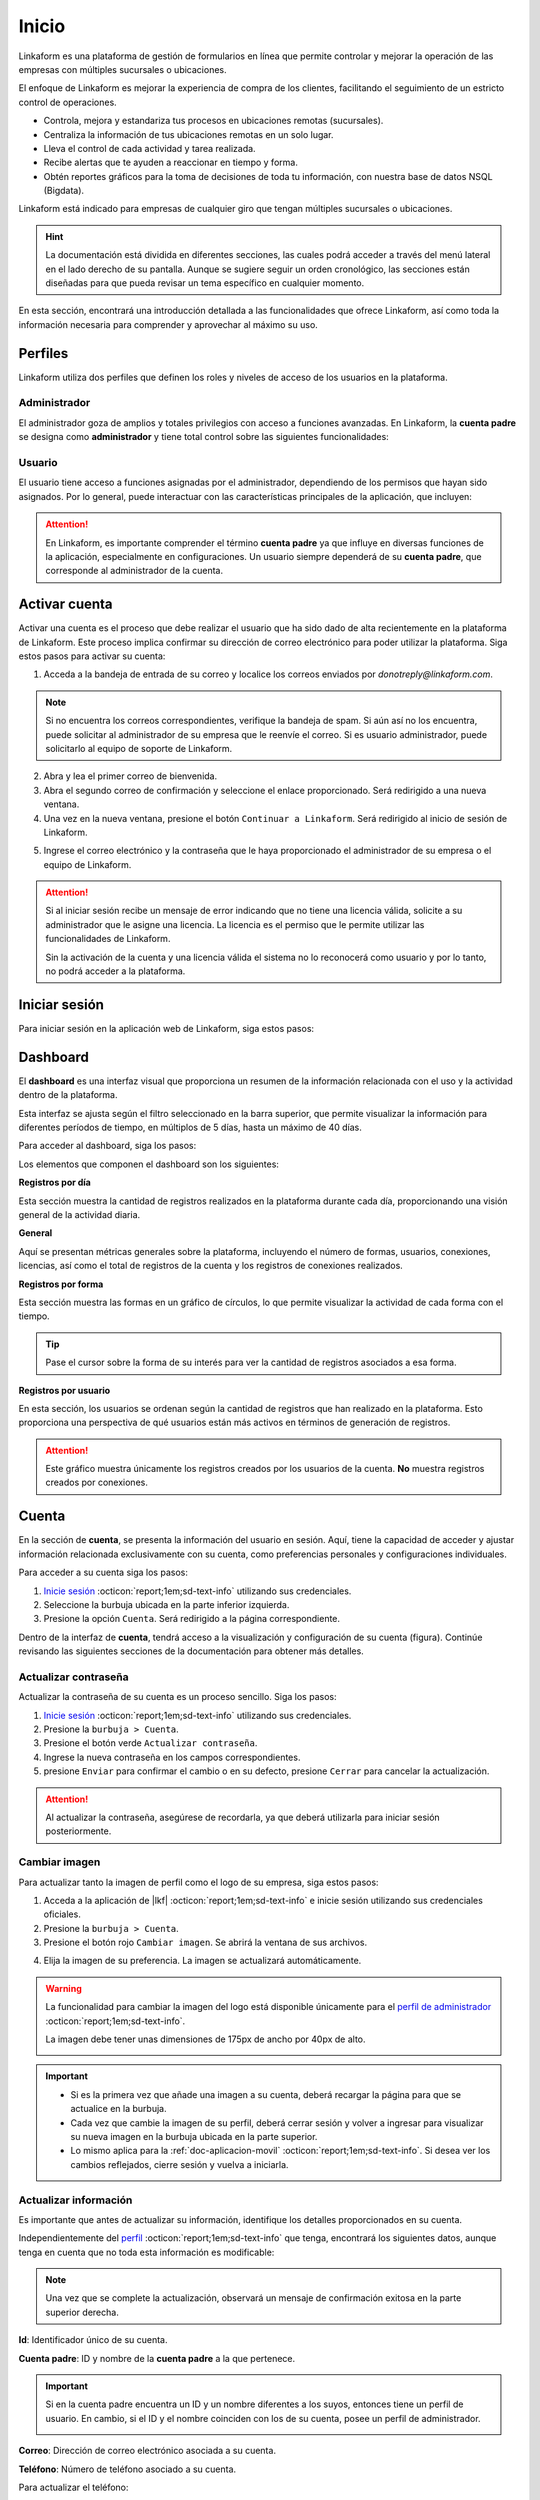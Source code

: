 .. _inicio-lkf:

======
Inicio
======

Linkaform es una plataforma de gestión de formularios en línea que permite controlar y mejorar la operación de las empresas con múltiples sucursales o ubicaciones.

El enfoque de Linkaform es mejorar la experiencia de compra de los clientes, facilitando el seguimiento de un estricto control de operaciones.

- Controla, mejora y estandariza tus procesos en ubicaciones remotas (sucursales).
- Centraliza la información de tus ubicaciones remotas en un solo lugar.
- Lleva el control de cada actividad y tarea realizada.
- Recibe alertas que te ayuden a reaccionar en tiempo y forma.
- Obtén reportes gráficos para la toma de decisiones de toda tu información, con nuestra base de datos NSQL (Bigdata).

Linkaform está indicado para empresas de cualquier giro que tengan múltiples sucursales o ubicaciones.

.. card-carousel:: 2

    .. card:: Tiendas de ropa

        |clothes|

    .. card:: Bancos

        |bank|

    .. card:: Ferreterías

        |tools|
        
    .. card:: Restaurantes

    .. card:: Farmacias

    .. card:: Gasolineras

    .. card:: Hospitales

    .. card:: Franquicias

    .. card:: Almacenes

    .. card:: Granjas

    .. card:: Supermercados

    .. card:: Zapaterías

.. hint:: La documentación está dividida en diferentes secciones, las cuales podrá acceder a través del menú lateral en el lado derecho de su pantalla. Aunque se sugiere seguir un orden cronológico, las secciones están diseñadas para que pueda revisar un tema específico en cualquier momento.

En esta sección, encontrará una introducción detallada a las funcionalidades que ofrece Linkaform, así como toda la información necesaria para comprender y aprovechar al máximo su uso.

.. _perfiles:

Perfiles
=========

Linkaform utiliza dos perfiles que definen los roles y niveles de acceso de los usuarios en la plataforma.

.. _perfil-admin:

Administrador 
-------------

El administrador goza de amplios y totales privilegios con acceso a funciones avanzadas. En Linkaform, la **cuenta padre** se designa como **administrador** y tiene total control sobre las siguientes funcionalidades:

.. grid:: 2
    :gutter: 0
    :padding: 0
    :margin: 0

    .. grid-item-card:: 
        :columns: 9

        .. image:: /imgs/Inicio/Inicio1.png

    .. grid-item-card:: 
        :columns: 3

        - Dashboard
        - Formas
        - Catálogos
        - Registros
        - Reportes
        - Usuarios
        - Grupos
        - Conexiones
        - Cuenta
        - Licencias

Usuario
-------

El usuario tiene acceso a funciones asignadas por el administrador, dependiendo de los permisos que hayan sido asignados. Por lo general, puede interactuar con las características principales de la aplicación, que incluyen:

.. grid:: 2
    :gutter: 0
    :padding: 0
    :margin: 0

    .. grid-item-card:: 
        :columns: 9

        .. image:: /imgs/Inicio/Inicio2.png

    .. grid-item-card:: 
        :columns: 3

        - Dashboard
        - Formas
        - Catálogos
        - Registros
        - Reportes
        - Cuenta
        - Conexiones

.. attention:: En Linkaform, es importante comprender el término **cuenta padre** ya que influye en diversas funciones de la aplicación, especialmente en configuraciones. Un usuario siempre dependerá de su **cuenta padre**, que corresponde al administrador de la cuenta. 

.. _activar-cuenta-usuario:

Activar cuenta
==============

Activar una cuenta es el proceso que debe realizar el usuario que ha sido dado de alta recientemente en la plataforma de Linkaform. Este proceso implica confirmar su dirección de correo electrónico para poder utilizar la plataforma. Siga estos pasos para activar su cuenta:

1. Acceda a la bandeja de entrada de su correo y localice los correos enviados por *donotreply@linkaform.com*. 

.. note:: Si no encuentra los correos correspondientes, verifique la bandeja de spam. Si aún así no los encuentra, puede solicitar al administrador de su empresa que le reenvíe el correo. Si es usuario administrador, puede solicitarlo al equipo de soporte de Linkaform.

2. Abra y lea el primer correo de bienvenida.
3. Abra el segundo correo de confirmación y seleccione el enlace proporcionado. Será redirigido a una nueva ventana.
4. Una vez en la nueva ventana, presione el botón ``Continuar a Linkaform``. Será redirigido al inicio de sesión de Linkaform.

.. image:: /imgs/Inicio/Inicio3.png
    :width: 300px
    :height: 200px

5. Ingrese el correo electrónico y la contraseña que le haya proporcionado el administrador de su empresa o el equipo de Linkaform.

.. attention:: 
    
    Si al iniciar sesión recibe un mensaje de error indicando que no tiene una licencia válida, solicite a su administrador que le asigne una licencia. La licencia es el permiso que le permite utilizar las funcionalidades de Linkaform.

    .. image:: /imgs/Inicio/Inicio4.png

    Sin la activación de la cuenta y una licencia válida el sistema no lo reconocerá como usuario y por lo tanto, no podrá acceder a la plataforma.

.. _iniciar-sesion:

Iniciar sesión
==============

Para iniciar sesión en la aplicación web de Linkaform, siga estos pasos:

.. grid:: 2
    :gutter: 0
    :padding: 0
    :margin: 0

    .. grid-item-card:: 
        :columns: 8

        1. En su navegador favorito, escriba **Linkaform** para acceder a la página web oficial.
        2. Haga clic en el botón ``Iniciar sesión`` ubicado en la parte superior derecha. Será redirigido al inicio de sesión de la plataforma.

        .. seealso:: Ingrese directamente aquí |app| :octicon:`report;1em;sd-text-info`.

        3. Complete los campos de **correo electrónico** y **contraseña**.

        .. note:: En caso de no disponer de credenciales y según su perfil, por favor, solicite dichas credenciales al administrador de su empresa o al equipo de Linkaform.

        4. Presione ``Log in`` para acceder. Una vez autenticado, será dirigido al `dashboard <#dashboard-in>`_ :octicon:`report;1em;sd-text-info`. 
    
    .. grid-item-card:: 
        :columns: 4

        .. image:: /imgs/Inicio/Inicio5.png

.. _dashboard-in:

Dashboard
=========

El **dashboard** es una interfaz visual que proporciona un resumen de la información relacionada con el uso y la actividad dentro de la plataforma. 

Esta interfaz se ajusta según el filtro seleccionado en la barra superior, que permite visualizar la información para diferentes períodos de tiempo, en múltiplos de 5 días, hasta un máximo de 40 días. 

.. image:: /imgs/Inicio/Inicio11.png

Para acceder al dashboard, siga los pasos:

.. grid:: 2
    :gutter: 0
    :padding: 0
    :margin: 0

    .. grid-item-card:: 
        :columns: 8

        1. `Inicie sesión <#iniciar-sesion>`_ :octicon:`report;1em;sd-text-info`. 
        2. Seleccione ``Dashboard`` en el menú lateral.

        .. hint:: Presione el símbolo ``>`` para visualizar el nombre de las opciones del menú lateral.

        .. note:: Si no es administrador, podrá visualizar la información de la **cuenta padre**.

    .. grid-item-card:: 
        :columns: 4

        .. image:: /imgs/Inicio/Inicio6.png

Los elementos que componen el dashboard son los siguientes:

**Registros por día**

Esta sección muestra la cantidad de registros realizados en la plataforma durante cada día, proporcionando una visión general de la actividad diaria.

.. image:: /imgs/Inicio/Inicio7.png

**General** 

Aquí se presentan métricas generales sobre la plataforma, incluyendo el número de formas, usuarios, conexiones, licencias, así como el total de registros de la cuenta y los registros de conexiones realizados.

.. image:: /imgs/Inicio/Inicio8.png

**Registros por forma**

Esta sección muestra las formas en un gráfico de círculos, lo que permite visualizar la actividad de cada forma con el tiempo.

.. image:: /imgs/Inicio/Inicio9.png

.. tip:: Pase el cursor sobre la forma de su interés para ver la cantidad de registros asociados a esa forma.

**Registros por usuario**

En esta sección, los usuarios se ordenan según la cantidad de registros que han realizado en la plataforma. Esto proporciona una perspectiva de qué usuarios están más activos en términos de generación de registros.

.. attention:: Este gráfico muestra únicamente los registros creados por los usuarios de la cuenta. **No** muestra registros creados por conexiones. 

.. image:: /imgs/Inicio/Inicio10.png

Cuenta
======

En la sección de **cuenta**, se presenta la información del usuario en sesión. Aquí, tiene la capacidad de acceder y ajustar información relacionada exclusivamente con su cuenta, como preferencias personales y configuraciones individuales.

.. _pasos-inicio-sesion:

Para acceder a su cuenta siga los pasos:

1. `Inicie sesión <#iniciar-sesion>`_ :octicon:`report;1em;sd-text-info` utilizando sus credenciales.
2. Seleccione la burbuja ubicada en la parte inferior izquierda.
3. Presione la opción ``Cuenta``. Será redirigido a la página correspondiente.

Dentro de la interfaz de **cuenta**, tendrá acceso a la visualización y configuración de su cuenta (figura). Continúe revisando las siguientes secciones de la documentación para obtener más detalles.

.. image:: /imgs/Inicio/Inicio12.png

Actualizar contraseña
---------------------

Actualizar la contraseña de su cuenta es un proceso sencillo. Siga los pasos:
 
1. `Inicie sesión <#iniciar-sesion>`_ :octicon:`report;1em;sd-text-info` utilizando sus credenciales.
2. Presione la ``burbuja > Cuenta``.
3. Presione el botón verde ``Actualizar contraseña``.
4. Ingrese la nueva contraseña en los campos correspondientes.
5. presione ``Enviar`` para confirmar el cambio o en su defecto, presione ``Cerrar`` para cancelar la actualización.

.. image:: /imgs/Inicio/Inicio13.png

.. attention::  Al actualizar la contraseña, asegúrese de recordarla, ya que deberá utilizarla para iniciar sesión posteriormente.

Cambiar imagen
--------------

Para actualizar tanto la imagen de perfil como el logo de su empresa, siga estos pasos:

1. Acceda a la aplicación de |lkf| :octicon:`report;1em;sd-text-info` e inicie sesión utilizando sus credenciales oficiales.
2. Presione la ``burbuja > Cuenta``.
3. Presione el botón rojo ``Cambiar imagen``. Se abrirá la ventana de sus archivos.

.. image:: /imgs/Inicio/Inicio14.png

4. Elija la imagen de su preferencia. La imagen se actualizará automáticamente.

.. warning:: La funcionalidad para cambiar la imagen del logo está disponible únicamente para el `perfil de administrador <#perfil-admin>`_ :octicon:`report;1em;sd-text-info`. 
    
    La imagen debe tener unas dimensiones de 175px de ancho por 40px de alto.
    
    .. image:: /imgs/Inicio/Inicio15.png

.. important:: 
    
    - Si es la primera vez que añade una imagen a su cuenta, deberá recargar la página para que se actualice en la burbuja.
    
    - Cada vez que cambie la imagen de su perfil, deberá cerrar sesión y volver a ingresar para visualizar su nueva imagen en la burbuja ubicada en la parte superior.

    - Lo mismo aplica para la :ref:`doc-aplicacion-movil` :octicon:`report;1em;sd-text-info`. Si desea ver los cambios reflejados, cierre sesión y vuelva a iniciarla.

Actualizar información
----------------------

Es importante que antes de actualizar su información, identifique los detalles proporcionados en su cuenta. 

Independientemente del `perfil <#perfiles>`_ :octicon:`report;1em;sd-text-info` que tenga, encontrará los siguientes datos, aunque tenga en cuenta que no toda esta información es modificable:

.. grid:: 2
    :gutter: 0
    :padding: 0
    :margin: 0

    .. grid-item-card:: 
        :columns: 8

        **Nombre**: Nombre del usuario que hace uso de la cuenta.

        Para actualizar el nombre:

        1. Presione el icono de lápiz o haga clic en el nombre actual.
        2. Ingrese el nuevo nombre.
        3. Presione el botón verde para aplicar los cambios. Puede presionar ``Enter`` o utilizar el botón gris para cancelar la acción.

    .. grid-item-card:: 
        :columns: 4

        .. image:: /imgs/Inicio/Inicio17.png

.. note:: Una vez que se complete la actualización, observará un mensaje de confirmación exitosa en la parte superior derecha.

**Id**: Identificador único de su cuenta.

**Cuenta padre**: ID y nombre de la **cuenta padre** a la que pertenece.

.. important:: 
    
    Si en la cuenta padre encuentra un ID y un nombre diferentes a los suyos, entonces tiene un perfil de usuario. En cambio, si el ID y el nombre coinciden con los de su cuenta, posee un perfil de administrador.

    .. image:: /imgs/Inicio/Inicio22.png

**Correo**: Dirección de correo electrónico asociada a su cuenta.

**Teléfono**: Número de teléfono asociado a su cuenta. 

Para actualizar el teléfono:

1. Presione el icono de lápiz o haga clic en el número actual.
2. Ingrese su número de teléfono. 

.. note:: El campo solo acepta caracteres numéricos, con un límite de 10 dígitos.

3. Presione el botón verde para aplicar los cambios. Puede presionar ``Enter`` o utilizar el botón gris para cancelar la acción.

.. image:: /imgs/Inicio/Inicio18.png

.. note:: Una vez que se complete la actualización, observará un mensaje de confirmación exitosa en la parte superior derecha.

**Usuario desde**: Fecha y hora desde la cual ha sido usuario de Linkaform.

**Última conexión**: Fecha y hora de su última sesión.

**Puesto**: Designación laboral en su empresa.

.. important:: La designación de **puesto** no guarda relación con el tipo de perfil que posee en la plataforma de Linkaform.

Para actualizar el puesto:

1. Presione el icono de lápiz o haga clic en el puesto actual.
2. Ingrese su nuevo puesto.
3. Presione el botón verde para aplicar los cambios. Puede presionar ``Enter`` o utilizar el botón gris para cancelar la acción.

.. image:: /imgs/Inicio/Inicio19.png

.. note:: Una vez que se complete la actualización, observará un mensaje de confirmación exitosa en la parte superior derecha.

**Permisos**: Indica qué funcionalidades están disponibles en su cuenta, según el tipo de permisos asignados por el administrador.

.. image:: /imgs/Inicio/Inicio23.png

- Administrador: Tiene acceso total a todas las funciones. Con una cuenta de administrador, podrá crear, editar, responder y eliminar formas, catálogos, registros, reportes, usuarios, grupos, conexiones y licencias.

- Usuario sin restricciones: Puede crear, editar, responder y eliminar sus propias formas, catálogos, registros y reportes, o según los permisos que le hayan sido otorgados.

- Usuario con restricciones: Solo podrá crear registros de las formas que le hayan sido compartidas y consultar los registros a los que se le haya asignado permiso. Además, puede crear, editar, responder y eliminar sus propios catálogos y reportes.

.. attention:: EStos permisos son asignados solamente por el administrador.

**Lenguaje**: Idioma en el que se muestra la plataforma de Linkaform. Actualmente disponible en español e inglés.

Para cambiar el idioma:

1. Presione el icono de lápiz o haga clic en el idioma actual.
2. Elimine el idioma actual.
3. Haga clic sobre el campo para ver las opciones disponibles.
4. Seleccione el idioma de su preferencia.
5. Presione el botón verde para aplicar los cambios. Puede presionar ``Enter`` o utilizar el botón gris para cancelar la acción. Observe el mensaje de confirmación exitosa en la parte superior derecha.

.. image:: /imgs/Inicio/Inicio20.png

.. important:: Cierre sesión y vuelva a ingresar para completar los cambios.

**Zona Horaria**: Configuración del huso horario.

1. Presione el ícono de lápiz o haga clic en la zona horaria actual.
2. Elimine la zona horaria actual.
3. Haga clic sobre el campo para ver las opciones disponibles.
4. Seleccione la zona horaria de su preferencia.
5. Presione el botón verde para aplicar los cambios. Puede presionar ``Enter`` o utilizar el botón gris para cancelar la acción. Observe el mensaje de confirmación exitosa en la parte superior derecha.

.. image:: /imgs/Inicio/Inicio21.png

.. important:: Cierre sesión y vuelva a ingresar para completar los cambios.

Usuarios
========

La sección de **usuarios** está disponible exclusivamente para el `perfil de administrador <#perfil-admin>`_ :octicon:`report;1em;sd-text-info`. Esta sección le brinda el control total sobre la gestión de usuarios dependientes de su cuenta.

Para acceder a los usuarios siga los pasos:

1. `Inicie sesión <#iniciar-sesion>`_ :octicon:`report;1em;sd-text-info` utilizando sus credenciales.
2. Seleccione ``Grupos > Usuarios`` en el menú lateral. Será redirigido a la interfaz correspondiente.

.. hint:: Presione el símbolo ``>`` para visualizar el nombre de las opciones del menú lateral.

En la interfaz de Usuarios, encontrará:

- Buscador para localizar usuarios por nombre, usuario o correo.
- Lista ordenada alfabéticamente de usuarios actuales en su cuenta.
- Información detallada de los usuarios.
- Opciones para dar de alta, baja y editar usuarios.

.. image:: /imgs/Inicio/Inicio24.png

Crear usuario
-------------

Para dar de alta un nuevo usuario, siga los pasos:

1. `Inicie sesión <#iniciar-sesion>`_ :octicon:`report;1em;sd-text-info` utilizando sus credenciales.
2. Seleccione ``Grupos > Usuarios`` en el menú lateral.
3. Presione el botón verde ubicado arriba del buscador de usuarios.

.. image:: /imgs/Inicio/Inicio25.png

4. Ingrese los datos correspondientes en el formulario. 

.. note:: Considere los siguientes puntos importantes:

    - Asegúrese de que la información sea auténtica y verdadera, especialmente en el correo electrónico, ya que el usuario deberá realizar el proceso de activación para utilizar la plataforma.
    - Para usuarios con mayor rotación, dé de alta correos genéricos evitando los correos personalizados para evitar que si hay un cambio de personal, solo se actualice el nombre del usuario y evitar crear un usuario nuevo para seguir conservando el contenido dentro de la cuenta.

5. Presione el botón ``Enviar`` para crear el usuario o ``Cerrar`` para cancelar el proceso. 

.. image:: /imgs/Inicio/Inicio26.png

.. _informacion-usuario-administrador:

Información del usuario
-----------------------

Para consultar la información de un usuario siga los pasos:

1. `Inicie sesión <#iniciar-sesion>`_ :octicon:`report;1em;sd-text-info` utilizando sus credenciales.
2. Seleccione ``Grupos > Usuarios`` en el menú lateral. Por defecto, podrá visualizar la información del primer usuario de la lista de usuarios.
3. Busque al usuario de su interés utilizando la barra de búsqueda, ya sea por el nombre, usuario o correo.
4. Seleccione al usuario. Observe la información del usuario teniendo en cuenta los siguientes elementos:

La información del usuario se divide en tres secciones, consulte las siguientes pestañas.

.. tab-set::

    .. tab-item:: Información del dispositivo móvil

        Describe la información sobre el dispositivo móvil vinculado a la cuenta del usuario, es decir, el dispositivo utilizado al utilizar la aplicación móvil. Los elementos que la componen son las siguientes:

        .. grid:: 2
            :gutter: 0
            :padding: 0
            :margin: 0

            .. grid-item-card:: 
                :columns: 8

                **Nombre**: Nombre del usuario que hace uso de la cuenta.

                Para actualizar el nombre:

                1. Presione el icono de lápiz o haga clic en el nombre actual.
                2. Ingrese el nuevo nombre.
                3. Presione el botón verde para aplicar los cambios, o simplemente presione ``Enter``, mientras que puede utilizar el botón gris para cancelar la acción. 

                .. note:: Una vez que se complete la actualización, observará un mensaje de confirmación exitosa en la parte superior derecha.

            .. grid-item-card:: 
                :columns: 4

                .. image:: /imgs/Inicio/Inicio27.png

        **Modelo**: Modelo del dispositivo móvil. 

        **Sistema operativo**: Sistema operativo del dispositivo móvil.

        **Version de App**: Versión de la aplicación actualmente instalada en el dispositivo.

        **Ultima sincronización**: Fecha y hora de la última sincronización desde la aplicación móvil.

        **Cambiar imagen**

        Para actualizar la imagen de perfil, siga estos pasos:

        1. Presione el botón verde ``Cambiar imagen``. Se abrirá el explorador de su sistema.
        2. Elija la imagen de su preferencia. La imagen se actualizará automáticamente.

        .. important:: Cambiar la imagen de perfil afectará tanto a la plataforma web como a la aplicación móvil. Los usuarios también pueden cambiar su propia imagen.     

        **Desvincular**

        Este proceso implica romper la conexión entre la cuenta y la aplicación móvil.

        .. important:: Cuando inicia sesión en un dispositivo, Linkaform vincula su cuenta con ese dispositivo.

        Si necesita desvincular el dispositivo, siga este paso:

        1. Presione el botón rojo ``Desvincular``. Esto eliminará la información del dispositivo automáticamente.

        .. note:: Cuando la cuenta inicie sesión nuevamente en un dispositivo, se reflejará aquí.

    .. tab-item:: Información de la cuenta

        Describe información personal y de la cuenta del usuario. Los elementos que la componen son las siguientes:

        .. grid:: 2
            :gutter: 0
            :padding: 0
            :margin: 0

            .. grid-item-card:: 
                :columns: 6

                **Id**: Identificador único de la cuenta.

                **Activo**: Estado del usuario

                .. attention:: Por defecto, el estado de un nuevo usuario es ``No`` (inactivo). 

                **Correo**: Dirección de correo electrónico asociada a la cuenta.

                .. tip:: Utilice el botón portapapeles para copiar el correo electrónico.
        
            .. grid-item-card:: 
                :columns: 6

                .. image:: /imgs/Inicio/Inicio28.png

        **Puesto**: Cargo laboral en la empresa.

        .. important:: La designación de **puesto** no está relacionado con el tipo de `perfil <#perfiles>`_ :octicon:`report;1em;sd-text-info` que posee en la plataforma de Linkaform.

            Para activar una cuenta, el propietario de la cuenta debe realizar la activación. Por favor, siga el siguiente enlace para `activar la cuenta <#activar-cuenta-usuario>`_ :octicon:`report;1em;sd-text-info`.
                
        Para actualizar el puesto:

        1. Haga clic en el icono de edición (lápiz) o en el puesto actual.
        2. Ingrese el nuevo puesto.
        3. Presione el botón verde para aplicar los cambios. Puede presionar ``Enter`` o utilizar el botón gris para cancelar la acción.

        .. note:: Una vez que se complete la actualización, observará un mensaje de confirmación exitosa en la parte superior derecha.

        **Teléfono**: Número de teléfono asociado a la cuenta.

        Para actualizar el teléfono:

        1. Haga clic en el icono de edición (lápiz) o en el teléfono actual.
        2. Ingrese el número de teléfono. 

        .. note:: El campo solo acepta caracteres numéricos, con un límite de 10 dígitos.

        3. Presione el botón verde para aplicar los cambios. Puede presionar ``Enter`` o utilizar el botón gris para cancelar la acción.

        .. note:: Una vez que se complete la actualización, observará un mensaje de confirmación exitosa en la parte superior derecha.

        **Lenguaje**: Idioma en el que se muestra la plataforma de Linkaform. Actualmente, las opciones disponibles son español e inglés. 

        Para cambiar el idioma:

        1. Haga clic en el icono de edición (lápiz) o en el lenguaje actual.
        2. Elimine el idioma actual.
        3. Haga clic sobre el campo para ver las opciones disponibles.
        4. Seleccione el idioma de su preferencia.
        5. Presione el botón verde para aplicar los cambios. Puede presionar ``Enter`` o utilizar el botón gris para cancelar la acción. Observe el mensaje de confirmación exitosa en la parte superior derecha.

        **Zona Horaria**: Configuración del huso horario.

        1. Haga clic en el icono de edición (lápiz) o en la zona horaria actual.
        2. Elimine la zona horaria actual.
        3. Haga clic sobre el campo para ver las opciones disponibles.
        4. Seleccione la zona horaria de su preferencia.
        5. Presione el botón verde para aplicar los cambios. Puede presionar ``Enter`` o utilizar el botón gris para cancelar la acción. Observe el mensaje de confirmación exitosa en la parte superior derecha.

        **Permisos**: Controla las funcionalidades disponibles para los usuarios a través de sus cuentas. Puede otorgar permisos de administrador, crear formas o establecer usuarios sin permisos.

        Para asignar un permiso:

        1. Haga clic en el icono de edición (lápiz) o en el permiso actual.
        2. Marque las casillas de los permisos deseados.
        3. Presione el botón verde para aplicar los cambios. Puede presionar ``Enter`` o utilizar el botón gris para cancelar la acción. Observe el mensaje de confirmación exitosa en la parte superior derecha.

        .. image:: /imgs/Inicio/Inicio30.png

        - Administrador: Tiene acceso total a todas las funciones. Con una cuenta de administrador, el usuario puede crear, editar, responder y eliminar formas, catálogos, registros, reportes, usuarios, grupos, conexiones y licencias.

        - Crear formas: El usuario puede crear, editar, responder y eliminar sus propias formas, catálogos, registros y reportes, o según los permisos que le hayan sido otorgados al compartir por otros usuarios.

        - Usuario sin permisos: El usuario solo podrá crear registros de las formas que le hayan sido compartidas y consultar los registros a los que se le haya asignado permiso, pero podrá crear, editar, responder y eliminar sus propios catálogos y reportes.

        .. attention:: Para un usuario sin permisos, simplemente no seleccione ninguna casilla, pero asegúrese de guardar los cambios.

        **Usuario desde**: Fecha y hora en la que el usuario se registró por primera vez en Linkaform.

        **Última conexión**: Fecha y hora en la que el usuario cerró sesión por última vez en Linkaform.

        **ApiKey**: Código único alfanumérico utilizado para autenticar y autorizar el acceso a la **API de Linkaform**, es útil para procesos de **reportes personalizados**.

        Para generar una API Key:

        1. Haga clic en el botón verde con el símbolo ``+``.

        .. image:: /imgs/Inicio/Inicio31.png

        2. Haga clic en el botón azul inferior para copiar la clave.
        3. Si es necesario, puede generar una nueva clave presionando el primer botón azul.
        4. Si desea eliminar la clave, utilice el segundo botón rojo.
        
        .. image:: /imgs/Inicio/Inicio32.png

    .. tab-item:: Historial

        Proporciona detalles generales sobre las formas, catálogos y grupos relacionados con el usuario, tanto los creados por él como los compartidos con él. También muestra los grupos a los que pertenece en la plataforma.

        1. Seleccione la pestaña que desea visualizar la información. 
        
        Para las ``Formas`` o ``Catálogos``.

        .. image:: /imgs/Inicio/Inicio29.png

        - **Nombre**: Nombre de la forma o catálogo.
        - **Dueño**: Nombre del usuario que es propietario de la forma o catálogo.
        - **Permisos**: Indica los permisos asignados sobre las formas o catálogo.
            - **Administrador**: Tiene control total sobre la forma o catálogo.
            - **Compartir**: Puede responder, compartir o ver registros de la forma o catálogo.
            - **Leer/responder**: Solo puede responder a la forma o catálogo.
          
        Para los ``Grupos``.

        - **Grupo**: Nombre del grupo al que pertenece el usuario.
        
        .. seealso:: Consulte `grupos <#grupos-usuarios>`_ :octicon:`report;1em;sd-text-info` para mas detalles.

        - **Acciones**: Opción para eliminar al usuario del grupo.

        .. hint:: 
            
            - Utilice los buscadores en las columnas para filtrar la información según sea necesario.

            Al final de la tabla, encontrará los siguientes botones:

            - **first page**: Regresa a la primera página.
            - **prev page**: Regresa a la pagina anterior.
            - **next para**: Avanza a la siguiente página.
            - **last**: Avanza a la última página.
        
        .. image:: /imgs/Inicio/Inicio33.png

Eliminar usuario
----------------

Para eliminar a un usuario, siga estos pasos:

1. `Inicie sesión <#iniciar-sesion>`_ :octicon:`report;1em;sd-text-info` utilizando sus credenciales.
2. Seleccione ``Grupos > Usuarios`` en el menú lateral. Por defecto, podrá visualizar la información del primer usuario de la lista de usuarios.
3. Busque al usuario de su interés utilizando la barra de búsqueda, ya sea por el nombre, usuario o correo.
4. Seleccione al usuario.
5. Presione el botón rojo ``Borrar usuario`` ubicado en el apartado correspondiente a la información de la cuenta. Lea detenidamente la información proporcionada en la ventana.

.. image:: /imgs/Inicio/Inicio34.png

.. attention:: Tenga  en cuenta que cuando un usuario tiene formas de su propiedad, puede transferir estas formas a otro usuario. La interfaz le proporcionará el número de formas que el usuario posee.

6. Seleccione el usuario al que desea transferir las formas del usuario a eliminar.
7. Presione ``Transferir``.

.. image:: /imgs/Inicio/Inicio35.png

8. Presione ``Borrar``. 

.. important:: La transferencia de formas inicia **solo si** presiona el botón ``Borrar``.

.. image:: /imgs/Inicio/Inicio36.png

.. note:: 
    
    En la cuenta del usuario seleccionado como receptor, se creará una carpeta con el nombre del usuario eliminado, la cual contendrá todas las formas de su propiedad.

    .. image:: /imgs/Inicio/Inicio37.png

    Si decide borrar el usuario sin realizar la transferencia de formas, simplemente haga clic en el botón ``Borrar``.

.. _grupos-usuarios:

Grupos
======

La sección de **grupos** está disponible exclusivamente para el `perfil de administrador <#perfil-admin>`_ :octicon:`report;1em;sd-text-info`.

Los **grupos** facilitan la gestión de usuarios en la cuenta, lo que simplifica las operaciones administrativas al permitir realizar acciones en varios usuarios simultáneamente. 

Para acceder a los grupos, siga los pasos:

1. `Inicie sesión <#iniciar-sesion>`_ :octicon:`report;1em;sd-text-info` utilizando sus credenciales.
2. Seleccione ``Grupos > Grupos`` en el menú lateral. Será redirigido a la interfaz correspondiente.

.. image:: /imgs/Inicio/Inicio38.png

.. hint:: Presione el símbolo ``>`` para visualizar el nombre de las opciones del menú lateral.

Observe la interfaz sobre grupos. 

.. image:: /imgs/Inicio/Inicio39.png

.. _crear-grupo:

Crear grupo
-----------

Para crear un grupo, siga los perros pasos:

1. `Inicie sesión <#iniciar-sesion>`_ :octicon:`report;1em;sd-text-info` utilizando sus credenciales.
2. Seleccione ``Grupos > Grupos`` en el menú lateral. Será redirigido a la interfaz correspondiente.
3. Presione el botón ``Nuevo`` ubicado en la parte superior derecha.
4. Ingrese el nombre del grupo.
5. Seleccione a los usuarios disponibles para incluir en el grupo.

.. note:: Un usuario disponible es aquel que forma parte del grupo pero no tiene ningún permiso de modificar nada dentro del grupo.

6. Seleccione los administradores para el grupo.

.. note:: Un administrador puede añadir, modificar y eliminar usuarios del grupo.
  
7. Ingrese a los supervisores para el grupo.

.. note:: Un supervisor puede agregar usuarios pero no puede eliminar usuarios del grupo.

8. Presione ``Guardar`` para crear el grupo o ``Cancelar`` para anular la operación.

.. image:: /imgs/Inicio/Inicio40.png

Operaciones con grupos
----------------------

Si está leyendo la documentación en orden cronológico y aún no está familiarizado con los conceptos sobre **formas**, **catálogos** o **registros**, se recomienda terminar esta parte introductoria y pasar a la documentación correspondiente. 

Las operaciones con grupos mencionadas aquí están reservadas exclusivamente para usuarios con `perfil de administrador <#perfil-admin>`_ :octicon:`report;1em;sd-text-info`.

Compartir Carpeta / Forma
^^^^^^^^^^^^^^^^^^^^^^^^^

Compartir una carpeta o una forma es un proceso similar y sencillo. Siga los pasos:

1. Asegúrese de crear un `grupo <#crear-grupo>`_ :octicon:`report;1em;sd-text-info`.
2. Diríjase a la opción ``Formas > Mis Formas`` en el menú lateral.
3. Identifique la carpeta o la forma de su interés.
4. Haga clic en el ícono de compartir.

.. image:: /imgs/Inicio/Inicio41.png

5. Escriba el nombre del grupo con el que desea compartir la carpeta o la forma. Observe que el nombre del grupo aparecerá en la parte inferior.

6. Defina los permisos que el grupo tendrá:

- **Lectura**: Los miembros del grupo podrán ver las formas dentro de la carpeta y crear registros.
- **Compartir**: Los miembros del grupo podrán ver y responder a las formas, además de poder compartir la carpeta con otros usuarios.
- **Admin**: Los miembros del grupo tendrán los mismos privilegios que los perfiles anteriores, además de poder modificar y eliminar las formas.
- **Borrar registros**: Al activar esta opción, los miembros del grupo podrán eliminar registros de las formas. Si no se activa, no podrán eliminar registros incluso si tiene el perfil de ``Admin``.

7. Presione el botón ``Compartir``.

.. note:: Observe que el nombre del grupo aparecerá en la parte inferior, seguido de un número. Este número es el **ID** de su cuenta, que corresponde a la cuenta padre.

.. image:: /imgs/Inicio/Inicio42.png

.. note:: 

    - Cuando se comparte una carpeta, las formas que contiene heredan automáticamente los permisos.
    
    - Si necesita mover una forma a una carpeta, simplemente arrástrela al lugar que necesite. Si necesita mover una forma fuera de alguna carpeta, a la raíz, simplemente arrástrela a la columna principal.

Compartir Carpeta / Catálogos
^^^^^^^^^^^^^^^^^^^^^^^^^^^^^

Compartir una carpeta o una catalogo es un proceso sencillo. Siga los pasos:

1. Asegúrese de crear un `grupo <#crear-grupo>`_ :octicon:`report;1em;sd-text-info`.
2. Diríjase a la opción ``Catálogos``, ubicada en el menú vertical a la izquierda de su pantalla.
3. Identifique la carpeta o el catálogo de su interés.
4. Haga clic en el primer icono ``Opciones > Compartir`` o seleccione el segundo ícono de compartir.

.. image:: /imgs/Inicio/Inicio43.png

5. Escriba el nombre del grupo con el que desea compartir la carpeta o el catálogo. 

6. Defina los permisos del grupo:

- **Lectura**: Los miembros del grupo podrán ver los catálogos dentro de la carpeta y crear registros.
- **Compartir**: Los miembros del grupo podrán ver y responder a los catálogos, además de poder compartir la carpeta con otros usuarios.
- **Admin**: Los miembros del grupo tendrán los mismos privilegios que los perfiles anteriores, además de poder modificar y eliminar los catálogos.
- **Filtros**: Filtros para los registros del catálogo. Consulte el siguiente enlace para :ref:`crear-filtro` :octicon:`report;1em;sd-text-info`.
- **Borrar registros**: Al activar esta opción, los miembros del grupo podrán eliminar registros de los catálogos. Si no se activa, no podrá eliminar registros incluso si tiene el perfil de ``Admin``.

.. important:: 
    
    - Cuando se comparte una carpeta, los catálogos que contiene heredan automáticamente los permisos.
    - Si necesita mover un catálogo a una carpeta, simplemente arrástrela al lugar que necesite. Si necesita mover un catálogo fuera de alguna carpeta, a la raíz, simplemente arrástrela a la columna principal.

7. Presione el botón ``Compartir``.

.. image:: /imgs/Inicio/Inicio44.png

Buscar registros
^^^^^^^^^^^^^^^^

El proceso para buscar registros por grupo es el siguiente:

1. Diríjase a la opción ``Registros`` en el menú lateral. Por defecto, se mostrarán todos los registros de las formas que actualmente están relacionadas con la cuenta.
2. Si desea obtener información sobre los registros de una forma específica, ingrese el nombre de la forma en el campo de búsqueda. 

.. attention:: Si desea visualizar los registros de todas las formas sin especificar una en particular, omita este paso.

3. Active la casilla de ``Grupos en línea``.
4. Presione el botón ``Filtrar``. Se mostrarán todos los registros creados por los usuarios que son miembros del grupo seleccionado.

.. image:: /imgs/Inicio/Inicio45.png

Editar grupo
------------

Para modificar un grupo, siga los perros pasos:

1. `Inicie sesión <#iniciar-sesion>`_ :octicon:`report;1em;sd-text-info` utilizando sus credenciales.
2. Seleccione ``Grupos > Grupos`` en el menú lateral. Será redirigido a la interfaz correspondiente.
3. Identifique el grupo que desea modificar en la barra de grupos en la parte izquierda.
4. Realice las modificaciones necesarias:

- Cambie el nombre del grupo si es necesario.
- Agregue o elimine usuarios disponibles en el grupo utilizando el selector o botón correspondiente.

.. note:: Un usuario disponible es aquel que forma parte del grupo pero no tiene ningún permiso de modificar nada dentro del grupo.

- Seleccione nuevos administradores para el grupo o elimine administradores pulsando el botón correspondiente.

.. note:: Un administrador puede añadir, modificar y eliminar usuarios del grupo.
  
- Ingrese nuevos supervisores para el grupo o elimine supervisores pulsando el botón correspondiente.

.. note:: Un supervisor puede agregar usuarios pero no puede eliminar usuarios del grupo.

5. Presione ``Guardar`` para actualizar el grupo o ``Cancelar`` para anular la operación.

.. image:: /imgs/Inicio/Inicio46.png

Eliminar grupo
--------------

Para eliminar un grupo, siga los perros pasos:

1. `Inicie sesión <#iniciar-sesion>`_ :octicon:`report;1em;sd-text-info` utilizando sus credenciales.
2. Seleccione ``Grupos`` en el menú lateral. Será redirigido a la interfaz correspondiente.
3. Identifique el grupo que desea eliminar en la barra de grupos en la parte izquierda.
4. Presione el botón ``Borrar`` en la parte inferior derecha.
5. Para confirmar la acción presione ``Borrar`` o ``Cancelar`` para anular la operación

.. image:: /imgs/Inicio/Inicio47.png

Licencias
=========

La sección de **licencias** está disponible exclusivamente para el `perfil de administrador <#perfil-admin>`_ :octicon:`report;1em;sd-text-info`.

Una licencia es la que permite la autorización a los usuarios de acceder y utilizar ciertas funcionalidades la plataforma. Para asignar una licencia a un usuario, siga los siguientes pasos:

1. `Inicie sesión <#iniciar-sesion>`_ :octicon:`report;1em;sd-text-info` utilizando sus credenciales.
2. Seleccione ``Grupos > Usuarios`` en el menú lateral.
3. Busque al usuario de su interés para asignar la licencia utilizando la barra de búsqueda, ya sea por el nombre, usuario o correo.
4. Seleccione al usuario.
5. Haga clic en el icono de copiar para obtener el correo electrónico del usuario.

.. image:: /imgs/Inicio/Inicio48.png

6. Seleccione la burbuja ubicada en la parte inferior izquierda seguido de la opción ``Licencias``. Observe la interfaz de licencias donde:

- **Dueño**: Propietario de la licencia.
- **Código de licencia**: Identificador único asociado a cada licencia.
- **Licencia**: Tipo de licencia que se está utilizando.
- **Usuario**: Usuario al que se ha asignado la licencia.
- **Conexión**: Correo del usuario.
- **Expiración**: Fecha de vencimiento de la licencia.
- **Estatus**: Estado actual de la licencia.

.. image:: /imgs/Inicio/Inicio49.png

.. attention:: Para obtener una nueva licencia, solicite al equipo de Linkaform el número necesario y realice el pago correspondiente.

7. Busque una licencia con la leyenda ``Sin usuario`` en la columna usuario.
8. Presione sobre el icono de edición (lápiz).
9. Pegue el correo electrónico del usuario previamente copiado.
10. Presione el botón verde o ``Enter`` para asignar la licencia. Verifique el mensaje de confirmación en la parte superior derecha.

.. image:: /imgs/Inicio/Inicio50.png

.. important::
    
    - **Quitar licencia**: Para eliminar la licencia de un usuario, simplemente edite la licencia y elimine el correo asociado.

    - **Eliminar licencia**: Para eliminar una licencia, presione el botón rojo ``Cancelar``.
    
    .. caution:: Tenga precaución al eliminar una licencia, ya que esta acción es irreversible y requerirá la adquisición de una nueva licencia.

    - **Búsqueda avanzada**: Si posee un gran número de licencias, utilice los buscadores correspondientes para encontrar la licencia o usuario deseado.

.. LIGAS DE INTERÉS EXTERNO 

.. |app| raw:: html

    <a href="https://app.linkaform.com/" target="_blank">app.linkaform.com</a>

.. |lkf| raw:: html

    <a href="https://app.linkaform.com/" target="_blank">linkaform</a>

.. |clothes| raw:: html

        <!DOCTYPE html>
        <html lang="en">
            <head>
                <meta charset="UTF-8">
                <meta name="viewport" content="width=device-width, initial-scale=1.0">
                <script src="https://kit.fontawesome.com/7a9f3502a7.js" crossorigin="anonymous"></script>
            </head>
            <body>
                <i class="fa-solid fa-shirt fa-6x" style="margin-right: 18px; color: #FFD43B;"></i>
            </body>
        </html>

.. |bank| raw:: html

        <!DOCTYPE html>
        <html lang="en">
            <head>
                <meta charset="UTF-8">
                <meta name="viewport" content="width=device-width, initial-scale=1.0">
                <script src="https://kit.fontawesome.com/7a9f3502a7.js" crossorigin="anonymous"></script>
            </head>
            <body>
                <i class="fa-solid fa-building-columns fa-6x" style="margin-right: 18px; color: #FFD43B;"></i>
            </body>
        </html>

.. |tools| raw:: html

        <!DOCTYPE html>
        <html lang="en">
            <head>
                <meta charset="UTF-8">
                <meta name="viewport" content="width=device-width, initial-scale=1.0">
                <script src="https://kit.fontawesome.com/7a9f3502a7.js" crossorigin="anonymous"></script>
            </head>
            <body>
                <i class="fa-solid fa-screwdriver-wrench fa-6x" style="margin-right: 18px; color: #FFD43B;"></i>
            </body>
        </html>

